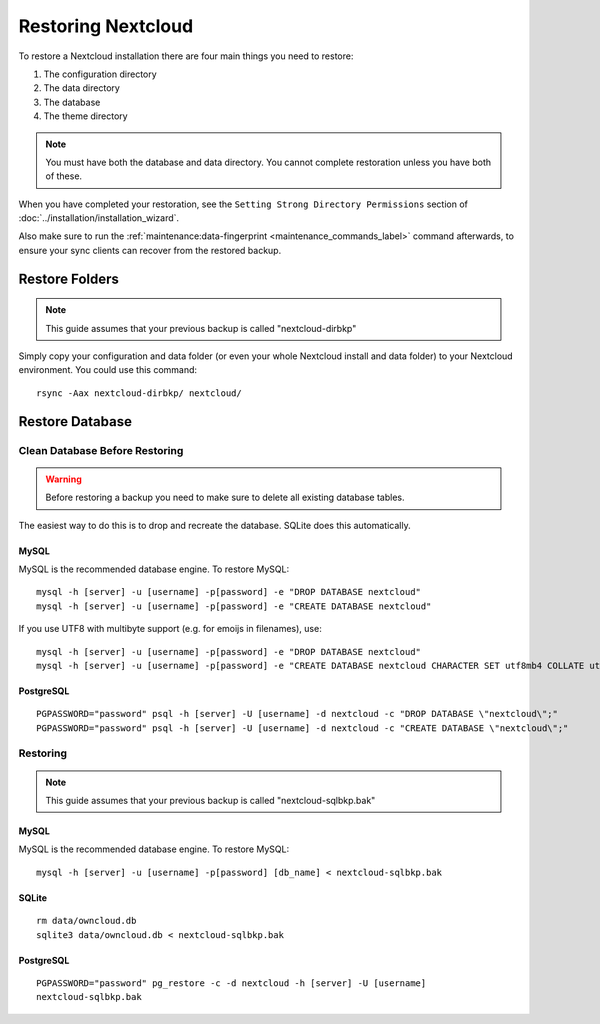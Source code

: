 ===================
Restoring Nextcloud
===================

To restore a Nextcloud installation there are four main things you need to
restore:

#. The configuration directory
#. The data directory
#. The database
#. The theme directory

.. note:: You must have both the database and data directory. You cannot
   complete restoration unless you have both of these.

When you have completed your restoration, see the ``Setting Strong Directory
Permissions`` section of :doc:`../installation/installation_wizard`.

Also make sure to run the :ref:`maintenance:data-fingerprint <maintenance_commands_label>` command
afterwards, to ensure your sync clients can recover from the restored backup.

Restore Folders
---------------

.. note:: This guide assumes that your previous backup is called
   "nextcloud-dirbkp"

Simply copy your configuration and data folder (or even your whole Nextcloud
install and data folder) to your Nextcloud environment. You could use this command::

    rsync -Aax nextcloud-dirbkp/ nextcloud/

Restore Database
----------------

Clean Database Before Restoring
===============================

.. warning:: Before restoring a backup you need to make sure to delete all existing database tables.

The easiest way to do this is to drop and recreate the database.
SQLite does this automatically.

MySQL
^^^^^

MySQL is the recommended database engine. To restore MySQL::

   mysql -h [server] -u [username] -p[password] -e "DROP DATABASE nextcloud"
   mysql -h [server] -u [username] -p[password] -e "CREATE DATABASE nextcloud"

If you use UTF8 with multibyte support (e.g. for emoijs in filenames), use::

   mysql -h [server] -u [username] -p[password] -e "DROP DATABASE nextcloud"
   mysql -h [server] -u [username] -p[password] -e "CREATE DATABASE nextcloud CHARACTER SET utf8mb4 COLLATE utf8mb4_general_ci"


PostgreSQL
^^^^^^^^^^
::

    PGPASSWORD="password" psql -h [server] -U [username] -d nextcloud -c "DROP DATABASE \"nextcloud\";"
    PGPASSWORD="password" psql -h [server] -U [username] -d nextcloud -c "CREATE DATABASE \"nextcloud\";"

Restoring
=========

.. note:: This guide assumes that your previous backup is called
   "nextcloud-sqlbkp.bak"

MySQL
^^^^^

MySQL is the recommended database engine. To restore MySQL::

    mysql -h [server] -u [username] -p[password] [db_name] < nextcloud-sqlbkp.bak

SQLite
^^^^^^
::

    rm data/owncloud.db
    sqlite3 data/owncloud.db < nextcloud-sqlbkp.bak

PostgreSQL
^^^^^^^^^^
::

    PGPASSWORD="password" pg_restore -c -d nextcloud -h [server] -U [username]
    nextcloud-sqlbkp.bak
